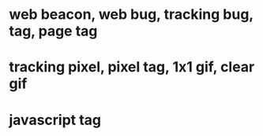 * web beacon, web bug, tracking bug, tag, page tag
* tracking pixel, pixel tag, 1x1 gif, clear gif
* javascript tag
